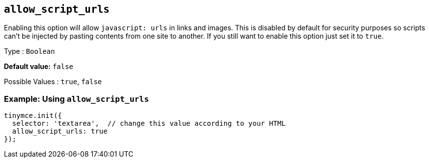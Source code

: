 [[allow_script_urls]]
== `+allow_script_urls+`

Enabling this option will allow `+javascript: urls+` in links and images. This is disabled by default for security purposes so scripts can't be injected by pasting contents from one site to another. If you still want to enable this option just set it to `+true+`.

Type : `+Boolean+`

*Default value:* `+false+`

Possible Values : `+true+`, `+false+`

=== Example: Using `+allow_script_urls+`

[source,js]
----
tinymce.init({
  selector: 'textarea',  // change this value according to your HTML
  allow_script_urls: true
});
----
